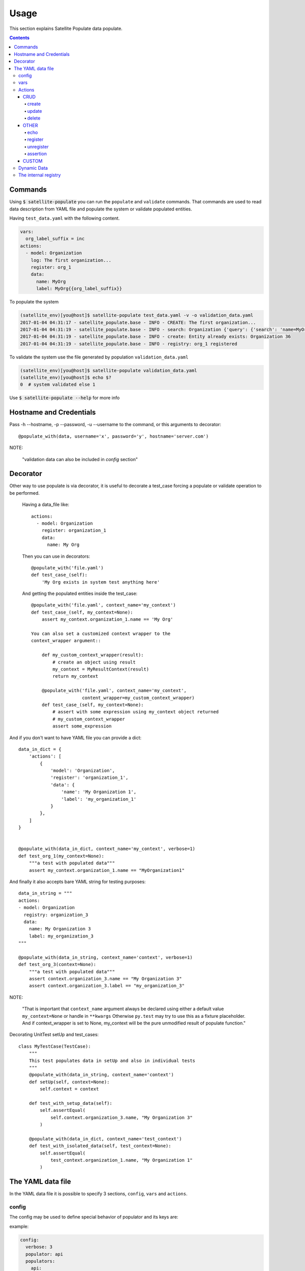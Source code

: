 Usage
=====

This section explains Satellite Populate data populate.

.. contents::

Commands
--------
Using :code:`$ satellite-populate` you can run the ``populate`` and ``validate`` commands.
That commands are used to read data description from YAML file and
populate the system or validate populated entities.

Having ``test_data.yaml`` with the following content.

.. code-block:: console

    vars:
      org_label_suffix = inc
    actions:
      - model: Organization
        log: The first organization...
        register: org_1
        data:
          name: MyOrg
          label: MyOrg{{org_label_suffix}}


To populate the system

.. code-block:: console

    (satellite_env)[you@host]$ satellite-populate test_data.yaml -v -o validation_data.yaml
    2017-01-04 04:31:17 - satellite_populate.base - INFO - CREATE: The first organization...
    2017-01-04 04:31:19 - satellite_populate.base - INFO - search: Organization {'query': {'search': 'name=MyOrg,label=MyOrg'}} found unique item
    2017-01-04 04:31:19 - satellite_populate.base - INFO - create: Entity already exists: Organization 36
    2017-01-04 04:31:19 - satellite_populate.base - INFO - registry: org_1 registered

To validate the system use the file generated by population ``validation_data.yaml``

.. code-block:: console

    (satellite_env)[you@host]$ satellite-populate validation_data.yaml
    (satellite_env)[you@host]$ echo $?
    0  # system validated else 1


Use :code:`$ satellite-populate --help` for more info

Hostname and Credentials
------------------------

Pass -h --hostname, -p --password, -u --username to the command, or this
arguments to decorator::

  @populate_with(data, username='x', password='y', hostname='server.com')


NOTE:

  "validation data can also be included in `config` section"

Decorator
---------

Other way to use populate is via decorator, it is useful to decorate a test_case
forcing a populate or validate operation to be performed.

    Having a data_file like::

        actions:
          - model: Organization
            register: organization_1
            data:
              name: My Org

    Then you can use in decorators::

        @populate_with('file.yaml')
        def test_case_(self):
            'My Org exists in system test anything here'

    And getting the populated entities inside the test_case::

        @populate_with('file.yaml', context_name='my_context')
        def test_case_(self, my_context=None):
            assert my_context.organization_1.name == 'My Org'

        You can also set a customized context wrapper to the
        context_wrapper argument::

            def my_custom_context_wrapper(result):
                # create an object using result
                my_context = MyResultContext(result)
                return my_context

            @populate_with('file.yaml', context_name='my_context',
                           content_wrapper=my_custom_context_wrapper)
            def test_case_(self, my_context=None):
                # assert with some expression using my_context object returned
                # my_custom_context_wrapper
                assert some_expression

And if you don't want to have YAML file you can provide a dict::

    data_in_dict = {
        'actions': [
            {
                'model': 'Organization',
                'register': 'organization_1',
                'data': {
                    'name': 'My Organization 1',
                    'label': 'my_organization_1'
                }
            },
        ]
    }


    @populate_with(data_in_dict, context_name='my_context', verbose=1)
    def test_org_1(my_context=None):
        """a test with populated data"""
        assert my_context.organization_1.name == "MyOrganization1"

And finally it also accepts bare YAML string for testing purposes::

    data_in_string = """
    actions:
    - model: Organization
      registry: organization_3
      data:
        name: My Organization 3
        label: my_organization_3
    """

    @populate_with(data_in_string, context_name='context', verbose=1)
    def test_org_3(context=None):
        """a test with populated data"""
        assert context.organization_3.name == "My Organization 3"
        assert context.organization_3.label == "my_organization_3"

NOTE:

  "That is important that ``context_name`` argument always be declared
  using either a default value ``my_context=None`` or handle in
  ``**kwargs`` Otherwise ``py.test`` may try to use this as a fixture
  placeholder. And if context_wrapper is set to None, my_context will be the pure unmodified
  result of populate function."

Decorating UnitTest setUp and test_cases::

    class MyTestCase(TestCase):
        """
        This test populates data in setUp and also in individual tests
        """
        @populate_with(data_in_string, context_name='context')
        def setUp(self, context=None):
            self.context = context

        def test_with_setup_data(self):
            self.assertEqual(
                self.context.organization_3.name, "My Organization 3"
            )

        @populate_with(data_in_dict, context_name='test_context')
        def test_with_isolated_data(self, test_context=None):
            self.assertEqual(
                test_context.organization_1.name, "My Organization 1"
            )

The YAML data file
------------------

In the YAML data file it is possible to specify 3 sections, ``config``, ``vars`` and ``actions``.


config
++++++

The config may be used to define special behavior of populator and its keys are:

example:

.. code-block:: console

    config:
      verbose: 3
      populator: api
      populators:
        api:
          module: satellite_populate.api.APIPopulator
        cli:
          module: satellite_populate.cli.CLIPopulator


Config variables:


.. code-block:: console

    config:
      # Set verbosity to -v, -vv, -vvv, -vvvv, -vvvvv
      # int
      # range(0, 5)
      verbose: 1

      # define the default active populator name
      # str
      populator: foo

      # specify available populators
      # dict(<name>=dict(module='module_path'))
      populators:
        foo:
          module: mypack.mymodule.MyPopulatorClass
        other:
          module: otherpath.OtherClass

      # define the mode (override by argument)
      # str
      # choices: validate | populate
      mode: validate

      # http or https ? (override by argument)
      schema: http

      # Satellite system port (override by argument)
      port: 443

      # hostname (without scheme) (override by argument)
      hostname: server.com

      # Admin username (override by argument)
      username: admin

      # admin password (override by argument)
      password: changeme

      # User for ssh login (override by argument)
      ssh_user: root

      # Ssh auth (override by argument)
      # if None local ~/.ssh pub key is used
      # or password
      # or keyfile
      ssh_auth:
        password: 123456
        key_file: path/to/file.pub

      # raw search rules is a dict of rules
      # to force some transformations over nailgun
      # EntitySearchMixin
      # in the example below we are removing the password
      # field from search queries for User entity
      raw_search_rules:
        user:
          password:
            remove: true

      # In some cases a GPGKey is needed for nailgun
      gpgkey:
        content: skjfsdhbgbsdhbgsdjbg=
        docker_url: system.com:dockerport

      # inject following modules to context (import)
      add_to_context:
        path: os.path
        shortname: package.module.module.module.object
        # the above will available as {{ shortname }}

vars
++++

Variables to be available in the rendering context of the YAML data
every var defined here is available to be referenced using ``Jinja`` syntax in
any action.

.. code-block:: console

      vars:
        admin_username: admin
        admin_password: changeme
        org_name_list:
          - company7
          - company8
        prefix: aaaa
        suffix: bbbb
        my_name: me

Actions
+++++++

The actions is the most important section of the YAML, it is a list of actions
being each action a dictionary containing special keys depending on the action type.

Actions are executed in the defined order and order is very important because
each action can ``register`` its result to the internal registry to be referenced
later in any other action.

The action type is defined in ``action`` key and available actions are:

CRUD
~~~~

Crud actions takes a ``model`` argument, any from ``nailgun.entities`` is a valid model,
models are passed as ``CamelCasedName`` of the antity class, then, depending on
the populator being used, that CRUD action can be performed by API, CLI or UI.

List of possible variables for crud actions::


  # action name - create | delete | update
  action: create

  # entity class
  model: User

  # name to register
  register: my_user

  # log message to output
  log: Creating a new user ....

  # Must iterate a list to repeat the same action?
  with_items:
    - item1
    - item2
    ...

  # The data to perform a search for the entity
  data:

    # base types - int, str, list etc..
    name: Foo bar

    # from an available Python object
    url:
      from_object: somemodule.constants.REPO_URL

    # from a search in the system
    organization:
      from_search:
        model: Organization
        data:
          name: SomeCompanyName

    # from specific ID
    product:
      from_read:
        model: Product
        data:
          id: 1

    # from registered action
    user:
      from_registry: already_existing_user

    # from fauxfactory generator
    password:
      from_factory: alphanumeric

  # If needed specify data to be used only for search (in validation)
  search_query:
    field: something

  # If needed custom options can be passed to nailgun search
  search_options:
    filter: {}

    # should force a raw search or use attribute search?
    # note: some entities such as Organization will always be raw searched
    force_raw: true | false

  # Choose which populator to use for this specific action
  # NotImplementedYet
  via: api | cli | ui | custom_populator

  # Should errors be silenced and None registered if error?
  silent_errors: true | false

  # Run async?
  # NotImplementedYet
  async: true | false
  wait: other_action_register_name

  # Run only in the case of following condition
  # Python allowed, registered objects allowed
  # should be a Boolean operation
  when: object_a == object_b and 1 > 0


create
******

Search for the new entity and creates if not found, else only register the object.

- If no action is informed **create** will be always the default
- In populate perform search then create
- In validate perform only search

Required variables:

- **model**: Nailgun Entity Class name
- **data**: a dictionary to search or populate the entity


Creating a simple Organization::

    # a list of dictionaries
    actions:

      - model: Organization  # the nailgun Entity class

        # The message to output in the log
        log: This is the first organization

        # The name which this object will be registered
        # to be referenced in other actions.
        register: my_organization

        # The data to search or populate the entity
        data:
          name: My Company
          label: mycompany


Creating 2 organizations and 2 users from lists and referencing objects from the registry::


    vars:

      # a list with data for 2 users
      user_list:
        - firstname: Michael
          lastname: Scott
        - firstname: David
          lastname: Brent

      # a list of company names
      company_names:
        - Dunder Mifflin
        - Wernham Hogg

    actions:

      # create all the organizations listed above
      - model: Organization

        # iterate specified list and repeats the action for each
        with_items: company_names

        # include the result in registry
        # if `with_items` is used, the registered object will be a list
        register: companies

        # give the data
        data:
          name: "{{item}}"
          label: "{{item.replace(' ', '')}}"  # transform name in a valid label

      # Create one user as admin for each organization
      - model: User
        with_items: user_list
        data:
          admin: true
          # refer to loop iteration using `items` object
          firstname: "{{item.firstname}}"
          lastname: "{{item.lastname}}"

          # Use object methods and Jinja filters to transform data
          # the following gives us mscott and dbrent
          login: "{{ '{0}{1}'.format(item.firstname[0], item.lastname) | lower }}"

          # generate a random password using builtin fauxfactory
          password:
            from_factory: alpha

          # Set the organizations to existing list of orgs
          organization:
            from_registry: companies

          # Set as default org the same positioned in the loop
          default_organization:
            from_registry: companies[loop_index]


update
******

Get some existing entity and updates it with provided data.

- Executed only in populate mode
- In validate mode it only searches for updated entity

Required variables:

- **model**: Nailgun Entity Class name
- **registry** The name registry object
- **data**: a dictionary to search


Updating the product named `old_name` with `new_name`::

    actions:
       - action: update
         model: Product
         register: some_product
         data:
           name: new_name
         search_query:
           name: old_name
           organization:
               from_search:
                 model: Organization
                 data:
                   name: Default Organization


If the `some_product` already exists in registry you can omit the search::

    actions:
       - action: update
         model: Product
         register: some_product
         data:
           name: new_name


delete
******

Deletes existing entity.

- Executed only in populate mode
- In validate mode it only searches for updated entity

Required variables:

- **model**: Nailgun Entity Class name
- **registry** The name registry object
- **data**: a dictionary to search


Deleting the product named `new_name`::

    actions:
       - action: delete
         model: Product
         search_query:
           name: new_name
           organization:
               from_search:
                 model: Organization
                 data:
                   name: Default Organization


If the `some_product` already exists in registry you can omit the search::

    actions:
       - action: delete
         model: Product
         register: some_product


Note:

  "delete action perform a DELETE call to the api and removes
  the entity from the system, while unregister action only removes it
  from runtime registry"


OTHER
~~~~~

This are other built-in actions

echo
****

Outputs a message to the LOG and also to stdout.

Required variables:

- **log**: The message to be logged

Examples::

    actions:
       - action: echo
         log: Hello World
       - action: echo
         log: This an error
         level: error
       - action echo
         log: This message goes also to the stdout
         print: true
       - action: echo
         log: I can read variables, you are {{ env.USER }}

Which outputs::

    2017-01-20 00:10:53 - satellite_populate.base - INFO - ECHO: Hello World
    2017-01-20 00:10:53 - satellite_populate.base - ERROR - ECHO: This an error
    2017-01-20 00:10:53 - satellite_populate.base - INFO - ECHO: This message goes also to the stdout
    This message goes also to the stdout
    2017-01-20 00:10:53 - satellite_populate.base - INFO - ECHO: I can read variables, you are root


register
********

Register variables to the runtime registry

Required variables:

- **data**: A dictionary

Examples::

    - action: register
      data:
        name: Michael Scott
        preferred_organization:
          from_search:
            model: Organization
            data:
              name: My prefered Organization
        repo_url:
          from_object: "http://" + file.constants.REPO_BASE_URL

All variables registered above will be available for the next executed actions.

unregister
**********

Removes variables from runtime register.

Required variables:

- **data**: A list of variable names

Examples::

    - action: unregister
      data:
        - name
        - preferred_organization
        - repo_url

All variables unregistered above will be not available for the next executed actions.

Unregister is useful for actions using `when:` conditions.


assertion
*********

Execute predefined assertion operations and fails the validation if assertion
returns False.

Required variables:

- **operator**: Logical operator mapped to a function returning Boolean
- **data**: A list of two elements to be tested

Built in operators:

- eq  # the default
- ne
- gt
- lt
- gte
- lte
- identity

Examples::

    - action: assertion
      log: Check if current user is root
      operator: eq
      data:
        - root
        - "{{ env.USER }}"

If returns False, the validation ends with exit code 1

Custom Populators can also include custom operators for assertion.


CUSTOM
~~~~~~

And you can also have special actions defined in a custom populator.

Lets say you have this python module in your project, properly available on
PYTHONPATH::

    from satellite_populate.api import APIPopulator

    class MyPopulator(APIPopulator):
        def action_writeinfile(self, rendered_data, action_data):
            with open(rendered_data['path'], 'w') as output:
                output.write(rendered_data['content'])

Now go to your ``test.yaml`` and write::

    config:
      populator: mine
      populators:
        mine:
          module: mypath.mymodule.MyPopulator

    actions:

      - action: writeinfile
        path: /tmp/test.txt
        content: Hello World!!!

and run:

  $ satellite-populate test.yaml -v


Dynamic Data
++++++++++++

There are some ways to fetch dynamic data in action definitions, it depends
on the action type.

For any key you can use ``Jinja`` to provide a dynamic value as in::

  value: "{{ get_something }}"
  value: "{{ fauxfactory.gen_string('alpha') }}"
  value: user_{{ item }}

For some actions you can provide a ``data`` key, that data is used to create
new entities and also to perform searches or build the action function.

Every ``data`` key accepts 4 special reference directives in its sub-keys.

- from_registry

  Gets anything from registry::

    data:
      organization:
        from_registry: default_org
      name:
        from_registry: my_name

- from_object

  Gets any Python object available in the environment::

    data:
      url:
        from_object:
          name: robottelo.constants.FAKE_0_YUM_REPO

- from_search

  Perform a search and return its result::

    data:
      organization:
        from_search:
          model: Organization
          data:
            name: Default Organization

- from_read

  Perform a read operation, which is useful when we have unique data or id::

    data:
      organization:
        from_read:
          model: Organization
          data:
            id: 1


The internal registry
+++++++++++++++++++++

Every action which returns a result can write its result to the registry, so
it is available to be accessed by other actions.

Provide a ``register`` unique name in ``action`` definition.

The actions that support ``register`` are:

- create
- update
- register
- assertion

All dynamic directives ``from_*`` supports the use of ``register``

Example::

  - action: create
    model: Organization
    register: my_org
    data:
      name: my_org

  - model: User
    log: Creating user under {{ register.my_org.name }}
    data:
      organization:
        from_registry: my_org
